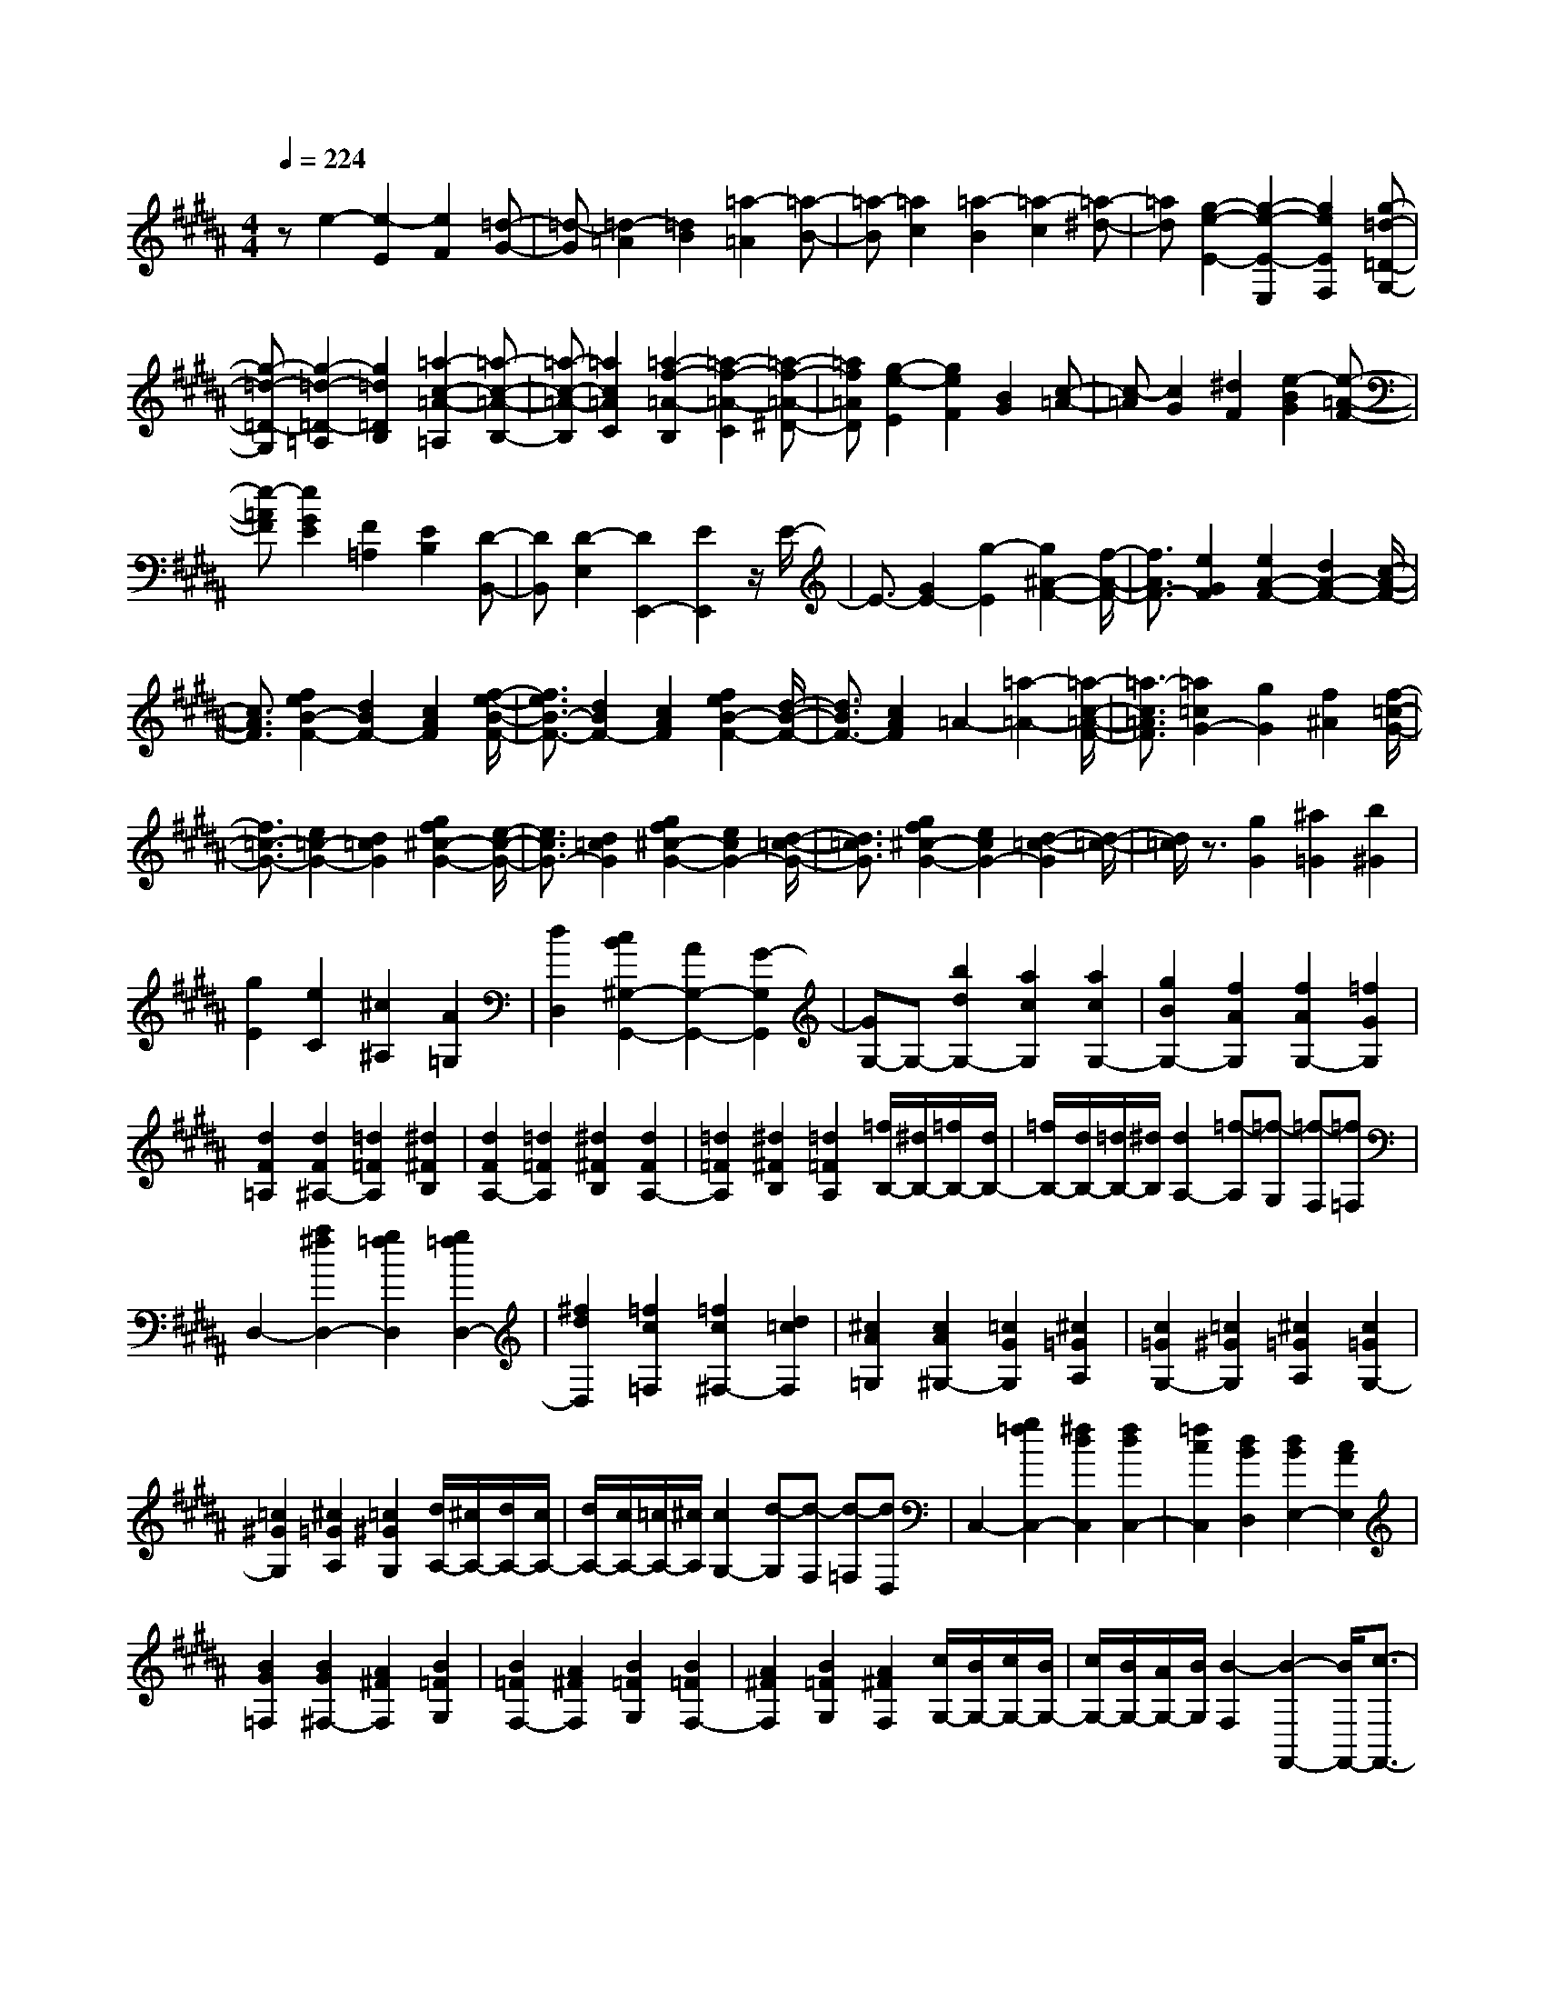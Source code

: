 % input file /home/ubuntu/MusicGeneratorQuin/training_data/scarlatti/K264.MID
X: 1
T: 
M: 4/4
L: 1/8
Q:1/4=224
% Last note suggests Lydian mode tune
K:B % 5 sharps
%(C) John Sankey 1998
%%MIDI program 6
%%MIDI program 6
%%MIDI program 6
%%MIDI program 6
%%MIDI program 6
%%MIDI program 6
%%MIDI program 6
%%MIDI program 6
%%MIDI program 6
%%MIDI program 6
%%MIDI program 6
%%MIDI program 6
ze2-[e2-E2][e2F2][=d-G-]|[=d-G][=d2-=A2][=d2B2][=a2-=A2][=a-B-]|[=a-B][=a2c2][=a2-B2][=a2-c2][=a-^d-]|[=ad][g2-e2-E2-][g2-e2-E2-E,2][g2e2E2F,2][g-=d-=D-G,-]|
[g-=d-=D-G,][g2-=d2-=D2-=A,2][g2=d2=D2B,2][=a2-c2-=A2-=A,2][=a-c-=A-B,-]|[=a-c-=A-B,][=a2c2=A2C2][=a2-f2-=A2-B,2][=a2-f2-=A2-C2][=a-f-=A-^D-]|[=af=AD][g2-e2-E2][g2e2F2][B2G2][c-=A-]|[c-=A][c2G2][^d2F2][e2-B2G2][e-=A-F-]|
[e-=AF][e2G2E2][F2=A,2][E2B,2][D-B,,-]|[DB,,][D2-E,2][D2E,,2-][E2E,,2]z/2E/2-|E3/2-[G2E2-][g2-E2][g2^A2-F2-][f/2-A/2-F/2-]|[f3/2A3/2F3/2-][e2G2F2][e2A2-F2-][d2A2-F2-][c/2-A/2-F/2-]|
[c3/2A3/2F3/2][f2e2B2-F2-][d2B2F2-][c2A2F2][f/2-e/2-B/2-F/2-]|[f3/2e3/2B3/2-F3/2-][d2B2F2-][c2A2F2][f2e2B2-F2-][d/2-B/2-F/2-]|[d3/2B3/2F3/2-][c2A2F2]=A2-[=a2-=A2-][=a/2-c/2-=A/2-F/2-]|[=a3/2-c3/2=A3/2F3/2][=a2=c2G2-][g2G2][f2^A2][f/2-=c/2-G/2-]|
[f3/2=c3/2-G3/2-][e2=c2-G2-][d2=c2G2][g2f2^c2-G2-][e/2-c/2-G/2-]|[e3/2c3/2G3/2-][d2=c2G2][g2f2^c2-G2-][e2c2G2-][d/2-=c/2-G/2-]|[d3/2=c3/2G3/2][g2f2^c2-G2-][e2c2G2-][d2-=c2-G2][d/2-=c/2-]|[d/2=c/2]z3/2 [g2G2] [^a2=G2] [b2^G2]|
[g2E2] [e2C2] [^c2^A,2] [A2=G,2]|[d2D,2] [c2B2^G,2-G,,2-] [A2G,2-G,,2-] [G2-G,2G,,2]|[GG,-]G,- [b2d2G,2-] [a2c2G,2] [a2c2G,2-]|[g2B2G,2-] [f2A2G,2] [f2A2G,2-] [=f2G2G,2]|
[d2F2=A,2] [d2F2^A,2-] [=d2=F2A,2] [^d2^F2B,2]|[d2F2A,2-] [=d2=F2A,2] [^d2^F2B,2] [d2F2A,2-]|[=d2=F2A,2] [^d2^F2B,2] [=d2=F2A,2] [=f/2B,/2-][^d/2B,/2-][=f/2B,/2-][d/2B,/2-]|[=f/2B,/2-][d/2B,/2-][=d/2B,/2-][^d/2B,/2] [d2A,2-] [=f-A,][=f-G,] [=f-F,][=f=F,]|
D,2- [a2^f2D,2-] [g2=f2D,2] [g2=f2D,2-]|[^f2d2D,2] [=f2c2=F,2] [=f2c2^F,2-] [d2=c2F,2]|[^c2A2=G,2] [c2A2^G,2-] [=c2G2G,2] [^c2=G2A,2]|[c2=G2G,2-] [=c2^G2G,2] [^c2=G2A,2] [c2=G2G,2-]|
[=c2^G2G,2] [^c2=G2A,2] [=c2^G2G,2] [d/2A,/2-][^c/2A,/2-][d/2A,/2-][c/2A,/2-]|[d/2A,/2-][c/2A,/2-][=c/2A,/2-][^c/2A,/2] [c2G,2-] [d-G,][d-F,] [d-=F,][dD,]|C,2- [g2=f2C,2-] [^f2d2C,2] [f2d2C,2-]|[=f2c2C,2] [d2B2D,2] [d2B2E,2-] [c2A2E,2]|
[B2G2=F,2] [B2G2^F,2-] [A2^F2F,2] [B2=F2G,2]|[B2=F2F,2-] [A2^F2F,2] [B2=F2G,2] [B2=F2F,2-]|[A2^F2F,2] [B2=F2G,2] [A2^F2F,2] [c/2G,/2-][B/2G,/2-][c/2G,/2-][B/2G,/2-]|[c/2G,/2-][B/2G,/2-][A/2G,/2-][B/2G,/2] [B2-F,2] [B2-F,,2-] [B/2F,,/2-][c3/2-F,,3/2-]|
[c-F,,]c2z2z/2c2c/2-|c3/2c2[=d2B2F2][=d2B2F2][=d/2-B/2-F/2-]|[=d3/2B3/2F3/2][=f2=d2B2F2][=f2=d2B2F2][=f2=d2B2F2-][^f/2-c/2-A/2-F/2-]|[f3/2-c3/2A3/2F3/2-][f2-B2G2F2-][f2c2A2-F2-][c2A2-F2-][c/2-A/2-F/2-]|
[c3/2A3/2F3/2]c2[=d2B2F2][=d2B2F2][=d/2-B/2-F/2-]|[=d3/2B3/2F3/2][=f2=d2B2F2][=f2=d2B2F2][=f2=d2B2F2-][^f/2-c/2-A/2-F/2-]|[f3/2-c3/2A3/2F3/2-][f2-B2G2F2-][f2c2A2-F2-][f2A2-F2-][f/2-A/2-F/2-]|[f3/2A3/2F3/2]f2[=g2e2B2][=g2e2B2][=g/2-e/2-B/2-]|
[=g3/2e3/2B3/2][a2=g2e2B2][a2=g2e2B2][a2=g2e2B2-][b/2-f/2-=d/2-B/2-]|[b3/2-f3/2=d3/2B3/2-][b2-e2c2B2-][b2f2=d2-B2-][f2=d2-B2-][f/2-=d/2-B/2-]|[f3/2=d3/2B3/2]f2[=g2e2B2][=g2e2B2][=g/2-e/2-B/2-]|[=g3/2e3/2B3/2][a2=g2e2B2][a2=g2e2B2][a2=g2e2B2-][b/2-f/2-=d/2-B/2-]|
[b3/2-f3/2=d3/2B3/2-][b2-e2c2B2-][b2f2=d2-B2-][e2=d2-B2-][e/2-=d/2-B/2-]|[e3/2=d3/2B3/2]e2[=f2=d2B2][=f2=d2B2][=f/2-=d/2-B/2-]|[=f3/2=d3/2B3/2][^g2=f2=d2B2E2][g2=f2=d2B2E2][g2=f2=d2B2E2-][=a/2-e/2-=c/2-=A/2-E/2-]|[=a3/2e3/2-=c3/2=A3/2E3/2-][g2e2-B2E2-][=a2e2=c2-E2-][e2=c2-E2-][e/2-=c/2-E/2-]|
[e3/2=c3/2E3/2]e2[=f2=d2B2][=f2=d2B2][=f/2-=d/2-B/2-]|[=f3/2=d3/2B3/2][g2=f2=d2B2E2][g2=f2=d2B2E2][g2=f2=d2B2E2-][=a/2-e/2-=c/2-=A/2-E/2-]|[=a3/2e3/2-=c3/2=A3/2E3/2-][g2e2-B2E2-][=a2e2=c2-E2-][=d2=c2-E2-][=d/2-=c/2-E/2-]|[=d3/2=c3/2E3/2]=d2[e2=c2=G2][e2=c2=G2][e/2-=c/2-=G/2-]|
[e3/2=c3/2=G3/2][^f2=c2=A2=D2][f2=c2=A2=D2][f2=c2=A2=D2-][=g/2-B/2-=G/2-=D/2-]|[=g3/2B3/2=G3/2=D3/2-][f2=A2=D2-][=g2B2-=D2-][=d2B2-=D2-][=d/2-B/2-=D/2-]|[=d3/2B3/2=D3/2]=d2[e2=c2=G2][e2=c2=G2][e/2-=c/2-=G/2-]|[e3/2=c3/2=G3/2][f2=c2=A2=D2][f2=c2=A2=D2][f2=c2=A2=D2-][=g/2-B/2-=G/2-=D/2-]|
[=g3/2B3/2=G3/2=D3/2-][f2=A2=D2][=g2B2=G2=D2][=a2B2=G2=D2][b/2-B/2-=G/2-=D/2-]|[b3/2B3/2=G3/2=D3/2][=a/2=A/2-C/2-] [=g/2=A/2-C/2-][=a/2=A/2-C/2-][=g/2=A/2C/2][=a/2=A/2-C/2-] [=g/2=A/2-C/2-][=a/2=A/2-C/2-][=g/2=A/2C/2][f2=A2=D2][=a/2=A/2-C/2-]|[=g/2=A/2-C/2-][=a/2=A/2-C/2-][=g/2=A/2C/2][=a/2=A/2-C/2-] [=g/2=A/2-C/2-][=a/2=A/2-C/2-][=g/2=A/2C/2][f2=A2=D2][b/2B/2-^D/2-] [=a/2B/2-D/2-][b/2B/2-D/2-][=a/2B/2D/2][b/2B/2-D/2-]|[=a/2B/2-D/2-][b/2B/2-D/2-][=a/2B/2D/2][^g2B2E2][b/2B/2-D/2-] [=a/2B/2-D/2-][b/2B/2-D/2-][=a/2B/2D/2][b/2B/2-D/2-] [=a/2B/2-D/2-][b/2B/2-D/2-][=a/2B/2D/2][g/2-B/2-E/2-]|
[g3/2B3/2E3/2][c'/2^c/2-=F/2-] [b/2c/2-=F/2-][c'/2c/2-=F/2-][b/2c/2=F/2][c'/2c/2-=F/2-] [b/2c/2-=F/2-][c'/2c/2-=F/2-][b/2c/2=F/2][^a2c2^F2][c'/2c/2-=F/2-]|[b/2c/2-=F/2-][c'/2c/2-=F/2-][b/2c/2=F/2][c'/2c/2-=F/2-] [b/2c/2-=F/2-][c'/2c/2-=F/2-][b/2c/2=F/2][a2c2^F2][c'c-^A-F-][bcAF][a/2-c/2-A/2-F/2-]|[a/2c/2-A/2-F/2-][=gcAF][fc-A-F-][ecAF][=dB-F-B,-][cBFB,][BF-B,-][=AFB,][=G/2-B,/2-]|[=G/2B,/2-][FB,][EE,-][=DE,][CE,-][B,E,][A,E,-][B,E,][B,/2-F,/2-]|
[B,3/2-F,3/2][B,2F,,2-][A,2F,,2][FC-A,-F,-][^ACA,F,][c/2-C/2-A,/2-F,/2-]|[c/2C/2-A,/2-F,/2-][fCA,F,][e2-C2A,2F,2][e2^D2B,2F,2][^d2D2B,2F,2][B/2-D/2-B,/2-F,/2-]|[B3/2D3/2B,3/2F,3/2][FC-A,-F,-][ACA,F,][cC-A,-F,-][fCA,F,][e2-C2A,2F,2][e/2-D/2-B,/2-F,/2-]|[e3/2D3/2B,3/2F,3/2][d2D2B,2F,2][B2D2B,2F,2][c-F,][c-A,][c/2-C/2-]|
[c/2-C/2][cF][A2-E2-][A2E2F,2][B2D2F,2][d/2-B,/2-F,/2-]|[d3/2B,3/2F,3/2][c-F,][c-A,][c-C][cF][A2-E2-][A/2-E/2-F,/2-]|[A3/2E3/2F,3/2][B2D2F,2][d2B,2F,2][^g-B,-E,-][g-BB,-E,-][g/2-c/2-B,/2-E,/2-]|[g/2-c/2B,/2-E,/2-][gBB,E,][g-B,-E,-][g/2B/2-B,/2-E,/2-][B/2B,/2E,/2][a-C-E,-][a-cC-E,-][a-dC-E,-][acCE,][b/2-B,/2-D,/2-]|
[b/2-B,/2-D,/2-][b/2f/2-B,/2-D,/2-][f/2B,/2D,/2][gB,-E,-][eB,E,][fF,-][dF,-][eF,-F,,-][cF,F,,][c/2-B,/2-]|[c3/2-B,3/2-][c2B,2-B,,2-][B3/2B,3/2-B,,3/2-][B,/2B,,/2][FC-F,-][ACF,][c/2-C/2-F,/2-]|[c/2C/2-F,/2-][fCF,][e2-C2F,2][e2=G2-E2B,2E,2][=d2=G2-E2B,2E,2][c/2-=G/2-E/2-B,/2-E,/2-]|[c3/2=G3/2E3/2B,3/2E,3/2][FC-F,-][ACF,][cC-F,-][fCF,][e2-C2F,2][e/2-=G/2-E/2-B,/2-E,/2-]|
[e3/2=G3/2-E3/2B,3/2E,3/2][=d2=G2-E2B,2E,2][c2=G2E2B,2E,2][=gB,-E,-][BB,-E,-][A/2-B,/2-E,/2-]|[A/2B,/2-E,/2-][BB,E,][=gB,-E,-][eB,E,][fB,-=D,-][=dB,-=D,-][eB,-=D,-][cB,=D,][=d/2-=G,/2-]|[=d/2=G,/2-][B=G,][eE,-][cE,][=dF,-][BF,][cF,,-][AF,,][b/2-B,,/2-]|[b/2B,,/2-][fB,,-][^dB,,-][BB,,-][FB,,-][DB,,]B,F,^D,/2-|
D,/2B,,D,F,F,,2-[b/2F,,/2-] [a/2F,,/2-][b/2F,,/2-][a/2F,,/2-][b/2F,,/2-]|[a/2F,,/2]^g/2a/2[bB,,-][fB,,-][dB,,-][BB,,-][FB,,-][DB,,]B,/2-|B,/2F,D,B,,D,F,F,,2-[b/2F,,/2-]|[a/2F,,/2-][b/2F,,/2-][a/2F,,/2-][b/2F,,/2] a/2g/2a/2[bB,,-][fB,,-][dB,,-][BB,,][d/2-D,/2-]|
[d/2D,/2-][fD,][gE,-][BE,][B2F,2-][A2F,2F,,2][B/2-B,,/2-]|[B/2B,,/2-][FB,,-][DB,,-][B,B,,][DD,-][FD,][^GE,-][B,E,][B,/2-F,/2-]|[B,3/2-F,3/2-][B,/2F,/2-F,,/2-] [A,F,-F,,-][^G,/2-F,/2F,,/2-][A,/2-G,/2F,,/2] [B,/2-A,/2B,,/2-][B,3-B,,3-][B,/2-B,,/2-]|[B,4-B,,4-] [B,3/2B,,3/2]z/2 B2-|
[B2-B,2] [B2C2] [B2-D2] [B2-=F2]|[B2^F2] [B2-=F2-C2-] [B2-=F2C2-C,2] [B2^F2C2D,2]|[B2-G2C2-=F,2] [B2A2C2-^F,2] [B2C2G,2] [c2-A2F,2-]|[c2-C2F,2-] [c2D2F,2] [c2-=F2] [c2-=G2]|
[c2^G2] [c2-=G2-D2-] [c2-=G2D2-D,2] [c2^G2D2=F,2]|[c2-A2D2-=G,2] [c2=c2D2-^G,2] [^c2D2A,2] [d2-=c2G,2-]|[d2-D2G,2-] [d2=F2G,2] [d2-=G2] [d2-=A2]|[d2^A2] [d2-A2=F2-=F,2] [d2-=A2=F2-=F,2] [d2^A2=F2=G,2]|
[d2-=c2=F2-=A,2] [d2^c2=F2-^A,2] [d2=F2=C2] [d/2A,/2-][c/2A,/2-][d/2A,/2-][c/2A,/2]|[d/2A,,/2-][c/2A,,/2-][=cA,,-] [A2-A,,2] [A2A,2-] [a2^c2A,2-]|[g2=c2A,2] [g2=c2A,,2-] [f2A2A,,2-] [=f2^G2A,,2]|[=f2G2A,2-] [e2=G2A,2] [=f2^G2B,2] [=f2G2=C2-]|
[e2=G2=C2] [=f2^G2B,2] [=f2G2=C2-] [e2=G2=C2]|[=f2^G2B,2] [e2=G2=C2] [=g/2^C/2-][=f/2C/2-][=g/2C/2-][=f/2C/2-] [=g/2C/2-][=f/2C/2-][e/2C/2-][=f/2C/2]|[=f2-=C2] [=f2=C,2-] [=g4-=C,4]|=g3/2z2z/2 =c2 =c2|
=c2 [^c2A2=F2] [c2A2=F2] [c2A2=F2]|[e2c2A2=F2] [e2c2A2=F2] [e2c2A2=F2-] [=f2=c2-^G2=F2-]|[e2=c2-=G2=F2-] [=f2=c2=A2-=F2-] [=c2=A2-=F2-] [=c2=A2=F2]|=c2 [^c2^A2=F2] [c2A2=F2] [c2A2=F2]|
[e2c2A2=F2] [e2c2A2=F2] [e2c2A2=F2-] [=f2=c2-=A2=F2-]|[e2=c2=G2=F2-] [=f2=A2-=F2-] [=f2=A2-=F2-] [=f2=A2=F2]|=f2 [^f2d2^A2] [f2d2A2] [f2d2A2]|[=a2f2d2A2] [=a2f2d2A2] [=a2f2d2A2-] [^a2=f2-=d2A2-]|
[=a2=f2=c2A2-] [^a2=d2-A2-] [=f2=d2-A2-] [=f2=d2A2]|=f2 [^f2^d2A2] [f2d2A2] [f2d2A2]|[=a2f2d2A2] [=a2f2d2A2] [=a2f2d2A2-] [^a2=f2=d2A2-]|[=a2=c2A2-] [^a2=d2-A2-] [^d2=d2-A2-] [^d2=d2A2]|
^d2 [=f2^c2^G2] [=f2c2G2] [=f2c2G2]|[=g2c2A2D2] [=g2c2A2D2] [=g2c2A2D2-] [^g2=c2G2D2-]|[=g2A2D2-] [^g2=c2-D2-] [d2=c2-D2-] [d2=c2D2]|d2 [=f2^c2G2] [=f2c2G2] [=f2c2G2]|
[=g2c2A2D2] [=g2c2A2D2] [=g2c2A2D2] [^g2=c2G2D2]|[=g2A2D2] [^g2=c2D2] [a2=c2G2D2] [=c'2=c2G2D2]|[a/2A/2-=D/2-][g/2A/2-=D/2-][a/2A/2-=D/2-][g/2A/2=D/2] [a/2A/2-=D/2-][g/2A/2-=D/2-][a/2A/2-=D/2-][g/2A/2=D/2] [=g2A2^D2] [a/2A/2-=D/2-][^g/2A/2-=D/2-][a/2A/2-=D/2-][g/2A/2=D/2]|[a/2A/2-=D/2-][g/2A/2-=D/2-][a/2A/2-=D/2-][g/2A/2=D/2] [=g2A2^D2] [=c'/2=c/2-E/2-][a/2=c/2-E/2-][=c'/2=c/2-E/2-][a/2=c/2E/2] [=c'/2=c/2-E/2-][a/2=c/2-E/2-][=c'/2=c/2-E/2-][a/2=c/2E/2]|
[=a2=c2=F2] [=c'/2=c/2-E/2-][^a/2=c/2-E/2-][=c'/2=c/2-E/2-][a/2=c/2E/2] [=c'/2=c/2-E/2-][a/2=c/2-E/2-][=c'/2=c/2-E/2-][a/2=c/2E/2] [=a2=c2=F2]|[=d'/2=d/2-^F/2-][=c'/2=d/2-F/2-][=d'/2=d/2-F/2-][=c'/2=d/2F/2] [=d'/2=d/2-F/2-][=c'/2=d/2-F/2-][=d'/2=d/2-F/2-][=c'/2=d/2F/2] [b2=d2=G2] [=d'/2=d/2-F/2-][=c'/2=d/2-F/2-][=d'/2=d/2-F/2-][=c'/2=d/2F/2]|[=d'/2=d/2-F/2-][=c'/2=d/2-F/2-][=d'/2=d/2-F/2-][=c'/2=d/2F/2] [b2=d2=G2] [=d'=d-B-=G-][=c'=dB=G] [b=d-B-=G-][^g=dB=G]|[=g=d-B-=G-][=f=dB=G] [^d=G-=C-][=d=G=C] [=c=G-=C-][A=G=C] [^G=C-][=G=C]|
[^G=C-=F,-][=G=C=F,] [=F=C-=F,-][D=C=F,] [=D=C=F,-][=C=F,] [B,2-=G,2=G,,2]|[=G2B,2-=G,2=G,,2] [^D2B,2=G,2=G,,2] [=D2=C2^G,2=G,,2] [B,2=G,2=G,,2]|[=C2^G,2=G,,2] [=D2B,2=G,2=G,,2] [^D2=C2=G,2=G,,2] [=F2=D2=G,2=G,,2]|[=F^D-=C-^F,-=G,,-][D=CF,=G,,] [=D2B,2=G,2=G,,2] [^D2=C2F,2=G,,2] [=D2-B,2=G,2=G,,2]|
[=G2=D2=G,2=G,,2] [^D2=G,2=G,,2] [=D2=C2^G,2=G,,2] [B,2=G,2=G,,2]|[=C2^G,2=G,,2] [=D2B,2=G,2=G,,2] [^D2=C2=G,2=G,,2] [=F2=D2=G,2=G,,2]|[=F^D-=C-F,-=G,,-][D=CF,=G,,] [=D2B,2=G,2=G,,2] z/2[^D2=C2F,2=G,,2][=D3/2-B,3/2-=G,3/2-]|[=D3/2-B,3/2-=G,3/2-][=D6B,6=G,6=G,,6-]=G,,/2|
z2 z/2=D2=D2=D3/2-|=D/2[^D2=C2=G,2][D2=C2=G,2][D2=C2=G,2][^F3/2-D3/2-=C3/2-=G,3/2-]|[F/2D/2=C/2=G,/2][F2D2=C2=G,2][F2D2-=C2-=G,2-][=G2-D2=C2=G,2-][=G/2=G,/2-][=D-B,-=G,-]|[=D2-B,2-=G,2-] [=D/2-B,/2-=G,/2][=D/2B,/2-]B,/2z/2 =D2 =D2|
=D2 [^D2=C2=G,2] [D2=C2=G,2] [D2=C2=G,2]|[F2D2=C2=A,2] [F2D2=C2=A,2] [F2D2=C2=A,2] [=A2F2=C2=A,2F,2]|[=A2F2=C2=A,2F,2] [=A2F2=C2=A,2F,2] [=c2=A2=C2=A,2D,2] [=c2=A2=C2=A,2D,2]|[=c2=A2=C2=A,2D,2] [=d2B2B,2^G,2=D,2] [=d2B2B,2G,2=D,2] [=d2B2B,2G,2=D,2]|
[e2=c2=A,2E,2=C,2] [e2=c2=A,2E,2=C,2] [e2=c2=A,2E,2=C,2] [^f2^d2=A2=A,2F,2E,2=A,,2]|[f2d2=A2=A,2F,2E,2=A,,2] [f2d2=A2=A,2F,2E,2=A,,2] [=g2e2B2=G,2E,2=G,,2] [=g2e2B2=G,2E,2=G,,2]|[=g2e2-B2=G,2E,2=G,,2] [=a2e2-=G,2E,2=G,,2] [b2e2=G,2E,2=G,,2] [=a=A,-E,-=A,,-][=g=A,E,=A,,]|[f=A,-E,-=A,,-][e=A,E,=A,,] [d=A,-E,-=A,,-][e=A,E,=A,,] [d=A,-F,-B,,-][^c=A,F,B,,] [B=A,-F,-B,,-][=A=A,F,B,,]|
[=G=A,-F,-B,,-][F=A,F,B,,] [E=A,-E,-=C,-][D=A,E,=C,] [E=A,-E,-=C,-][F=A,E,=C,] [=G=A,-E,-=C,-][=A=A,E,=C,]|[=A2B,2-B,,2-] [B4B,4B,,4] [BB,,-B,,,-][dB,,B,,,]|[fB,,-B,,,-][bB,,B,,,] [=a2-B,,2B,,,2] [=a2E,2E,,2] [^g2E,2E,,2]|[e2E,2E,,2] [BB,,-B,,,-][dB,,B,,,] [fB,,-B,,,-][bB,,B,,,] [=a2-B,,2B,,,2]|
[=a2E,2E,,2] [g2E,2E,,2] [e2E,2E,,2] [f-B,,-][f-^D,B,,]|[f-F,B,,-][fB,B,,] [d2-=A,2-B,,2] [d-=A,B,,-][dB,,] [e2^G,2B,,2]|[g2E,2B,,2] [f-B,,-][f-D,B,,] [f-F,B,,-][fB,B,,] [d2-=A,2-B,,2]|[d-=A,B,,-][dB,,] [e2G,2B,,2] [g2E,2B,,2] [^c'=A,,-][e=A,,-]|
[d=A,,-][e=A,,] [c'=A,-][e=A,] [bG,-][gG,-] [=aG,-][fG,]|[g^C-][eC] [=a=A,-][f=A,] [gB,-][eB,] [fB,,-][dB,,]|[d2E,2] [e4E,,4] [BF-B,-][dFB,]|[fF-B,-][bFB,] [=a2-F2B,2] [=a2=c2=A2E2=A,2] [=g2=A2E2=A,2]|
[f2=A2E2=A,2] [BF-B,-][dFB,] [fF-B,-][bFB,] [=a2-F2B,2]|[=a2=c2=A2E2=A,2] [=g2=A2E2=A,2] [f2=A2E2=A,2] [=c'-=A,,-][=c'-e=A,,-]|[=c'-d=A,,-][=c'e=A,,] [=c'=A,-][=a=A,] [b=G,-][=g=G,-] [=a=G,-][f=G,]|[=g=C-][e=C] [=a=A,-][f=A,] [=gB,-][eB,-] [fB,-B,,-][dB,B,,]|
[eE,-][^gE,-] [eE,-][BE,-] [^GE,-][EE,] B,^G,|E,B,, ^G,,E,, B,,,2- [e/2B,,,/2-][d/2B,,,/2-][e/2B,,,/2-][d/2B,,,/2-]|[e/2B,,,/2-][d/2B,,,/2]^c/2d/2 [eE,-][gE,-] [eE,-][BE,-] [GE,-][EE,]|B,G, E,B,, G,,E,, B,,,2-|
[e/2B,,,/2-][d/2B,,,/2-][e/2B,,,/2-][d/2B,,,/2-] [e/2B,,,/2]d/2c/2d/2 [eE,-][BE,-] [GE,-][EE,]|[GG,-][BG,] [c2=A,2] [e/2B,/2-][d/2B,/2-][e/2B,/2-][d/2B,/2-] [e/2B,/2-B,,/2-][d/2B,/2-B,,/2-][c/2B,/2-B,,/2-][d/2B,/2B,,/2]|[eE,-][BE,-] [GE,-][EE,] [GG,-][BG,] [c=A,-][E=A,]|[E2B,2-] [D2B,2B,,2] z/2[eE,-][BE,-][GE,-][E/2-E,/2-]|
[E/2E,/2][GG,-][BG,][c2=A,2][e/2B,/2-][d/2B,/2-][e/2B,/2-] [d/2B,/2-][e/2B,/2-B,,/2-][d/2B,/2-B,,/2-][c/2B,/2-B,,/2-]|[d/2B,/2B,,/2][eE,-][BE,-][GE,-]E,/2- [E/2-E,/2]E/2[GG,-] [BG,][c=A,-]|[E=A,][E2B,2-][D2-B,2-B,,2-][D/2B,/2B,,/2][E2-E,2-E,,2-][E/2-E,/2-E,,/2-]|[E8-E,8-E,,8-]|
[E8-E,8-E,,8-]|[E3E,3E,,3]
